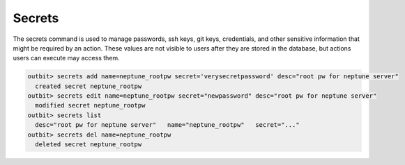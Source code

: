Secrets
==================

The secrets command is used to manage passwords, ssh keys, git keys, credentials, and other sensitive information that might be required by an action.  These values are not visible to users after they are stored in the database, but actions users can execute may access them.

.. sourcecode:: bash

    outbit> secrets add name=neptune_rootpw secret='verysecretpassword' desc="root pw for neptune server"
      created secret neptune_rootpw
    outbit> secrets edit name=neptune_rootpw secret="newpassword" desc="root pw for neptune server"
      modified secret neptune_rootpw
    outbit> secrets list
      desc="root pw for neptune server"   name="neptune_rootpw"   secret="..."
    outbit> secrets del name=neptune_rootpw
      deleted secret neptune_rootpw
